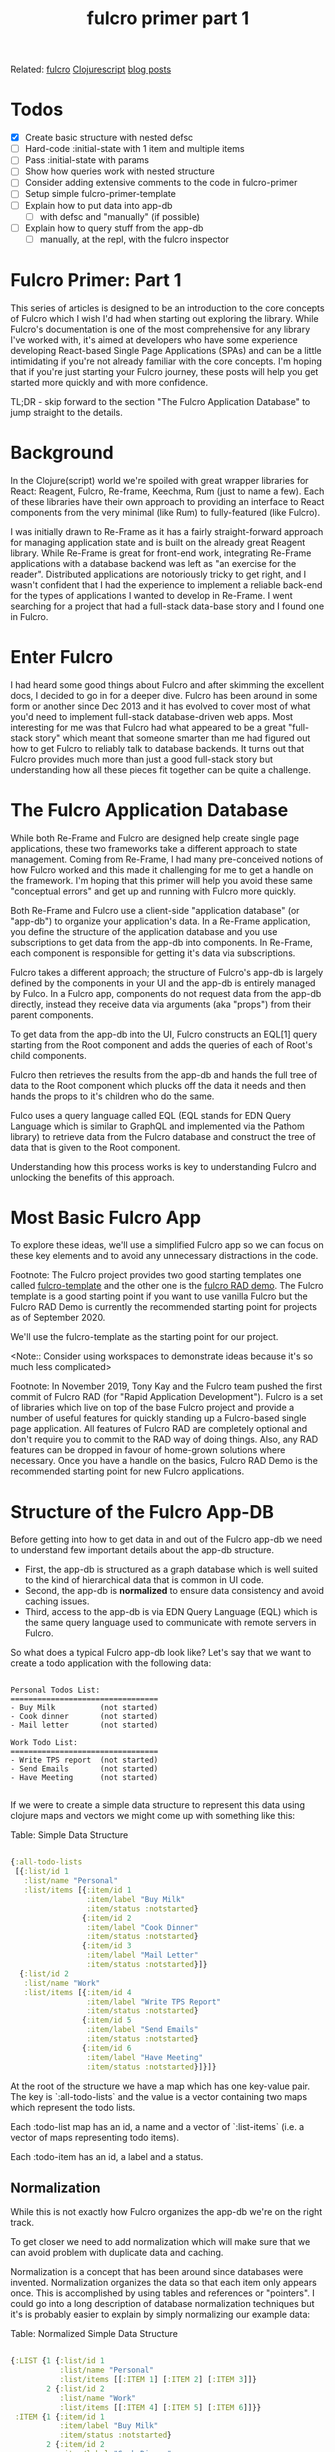 #+title: fulcro primer part 1 
#+roam_tags:

Related: [[file:fulcro.org][fulcro]] [[file:clojurescript.org][Clojurescript]] [[file:blog_posts.org][blog posts]]

* Todos
- [X] Create basic structure with nested defsc
- [ ] Hard-code :initial-state with 1 item and multiple items
- [ ] Pass :initial-state with params
- [ ] Show how queries work with nested structure
- [ ] Consider adding extensive comments to the code in fulcro-primer
- [ ] Setup simple fulcro-primer-template
- [ ] Explain how to put data into app-db
  - [ ] with defsc and "manually" (if possible)
- [ ] Explain how to query stuff from the app-db
  - [ ]manually, at the repl, with the fulcro inspector

* Fulcro Primer: Part 1

This series of articles is designed to be an introduction to the core concepts
of Fulcro which I wish I'd had when starting out exploring the library. While
Fulcro's documentation is one of the most comprehensive for any library I've
worked with, it's aimed at developers who have some experience developing
React-based Single Page Applications (SPAs) and can be a little intimidating if
you're not already familiar with the core concepts. I'm hoping that if you're
just starting your Fulcro journey, these posts will help you get started more
quickly and with more confidence.

TL;DR - skip forward to the section "The Fulcro Application Database" to jump
straight to the details.

* Background

In the Clojure(script) world we're spoiled with great wrapper libraries for
React: Reagent, Fulcro, Re-frame, Keechma, Rum (just to name a few). Each of
these libraries have their own approach to providing an interface to React
components from the very minimal (like Rum) to fully-featured (like Fulcro).

I was initially drawn to Re-Frame as it has a fairly straight-forward approach
for managing application state and is built on the already great Reagent
library. While Re-Frame is great for front-end work, integrating Re-Frame
applications with a database backend was left as "an exercise for the reader".
Distributed applications are notoriously tricky to get right, and I wasn't
confident that I had the experience to implement a reliable back-end for the
types of applications I wanted to develop in Re-Frame. I went searching for a
project that had a full-stack data-base story and I found one in Fulcro.

* Enter Fulcro

I had heard some good things about Fulcro and after skimming the excellent docs,
I decided to go in for a deeper dive. Fulcro has been around in some form or
another since Dec 2013 and it has evolved to cover most of what you'd need to
implement full-stack database-driven web apps. Most interesting for me was that
Fulcro had what appeared to be a great "full-stack story" which meant that
someone smarter than me had figured out how to get Fulcro to reliably talk to
database backends. It turns out that Fulcro provides much more than just a good
full-stack story but understanding how all these pieces fit together can be
quite a challenge.

* The Fulcro Application Database

While both Re-Frame and Fulcro are designed help create single page
applications, these two frameworks take a different approach to state
management. Coming from Re-Frame, I had many pre-conceived notions of how Fulcro
worked and this made it challenging for me to get a handle on the framework. I'm
hoping that this primer will help you avoid these same "conceptual errors" and
get up and running with Fulcro more quickly.

Both Re-Frame and Fulcro use a client-side "application database" (or "app-db") to
organize your application's data. In a Re-Frame application, you define the
structure of the application database and you use subscriptions to get data from
the app-db into components. In Re-Frame, each component is responsible for
getting it's data via subscriptions.
 
Fulcro takes a different approach; the structure of Fulcro's app-db is largely
defined by the components in your UI and the app-db is entirely managed by
Fulco. In a Fulcro app, components do not request data from the app-db directly,
instead they receive data via arguments (aka "props") from their parent
components.

To get data from the app-db into the UI, Fulcro constructs an EQL[1] query
starting from the Root component and adds the queries of each of Root's child
components.

Fulcro then retrieves the results from the app-db and hands the full tree of
data to the Root component which plucks off the data it needs and then hands the
props to it's children who do the same.

Fulco uses a query language called EQL (EQL stands for EDN Query Language which
is similar to GraphQL and implemented via the Pathom library) to retrieve data
from the Fulcro database and construct the tree of data that is given to the
Root component.

Understanding how this process works is key to understanding Fulcro
and unlocking the benefits of this approach.

* Most Basic Fulcro App

To explore these ideas, we'll use a simplified Fulcro app so we can focus on
these key elements and to avoid any unnecessary distractions in the code.

Footnote:
The Fulcro project provides two good starting templates one called
[[https://github.com/fulcrologic/fulcro-template][fulcro-template]] and the other one is the [[https://github.com/fulcrologic/fulcro-rad-demo][fulcro RAD demo]]. The Fulcro template is
a good starting point if you want to use vanilla Fulcro but the Fulcro RAD Demo
is currently the recommended starting point for projects as of September 2020.

We'll use the fulcro-template as the starting point for our project.

<Note:: Consider using workspaces to demonstrate ideas because it's so much less complicated>

Footnote: In November 2019, Tony Kay and the Fulcro team pushed the first commit of
Fulcro RAD (for "Rapid Application Development"). Fulcro is a set of
libraries which live on top of the base Fulcro project and provide a number
of useful features for quickly standing up a Fulcro-based single page
application. All features of Fulcro RAD are completely optional and don't
require you to commit to the RAD way of doing things. Also, any RAD features
can be dropped in favour of home-grown solutions where necessary. Once you
have a handle on the basics, Fulcro RAD Demo is the recommended starting
point for new Fulcro applications.
    
* Structure of the Fulcro App-DB

Before getting into how to get data in and out of the Fulcro app-db we need to
understand few important details about the app-db structure.

- First, the app-db is structured as a graph database which is well suited to the kind of
  hierarchical data that is common in UI code.
- Second, the app-db is *normalized* to ensure data consistency and avoid caching
  issues.
- Third, access to the app-db is via EDN Query Language (EQL) which is the
  same query language used to communicate with remote servers in Fulcro.

So what does a typical Fulcro app-db look like? Let's say that we want to create
a todo application with the following data:

#+BEGIN_SRC

Personal Todos List:
=================================
- Buy Milk          (not started)
- Cook dinner       (not started)
- Mail letter       (not started)

Work Todo List:
=================================
- Write TPS report  (not started)
- Send Emails       (not started)
- Have Meeting      (not started)

#+END_SRC

If we were to create a simple data structure to represent this data using
clojure maps and vectors we might come up with something like this:

Table: Simple Data Structure
#+BEGIN_SRC clojure

  {:all-todo-lists
   [{:list/id 1
     :list/name "Personal"
     :list/items [{:item/id 1
                   :item/label "Buy Milk"
                   :item/status :notstarted}
                  {:item/id 2
                   :item/label "Cook Dinner"
                   :item/status :notstarted}
                  {:item/id 3
                   :item/label "Mail Letter"
                   :item/status :notstarted}]}
    {:list/id 2
     :list/name "Work"
     :list/items [{:item/id 4
                   :item/label "Write TPS Report"
                   :item/status :notstarted}
                  {:item/id 5
                   :item/label "Send Emails"
                   :item/status :notstarted}
                  {:item/id 6
                   :item/label "Have Meeting"
                   :item/status :notstarted}]}]}

#+END_SRC

At the root of the structure we have a map which has one key-value pair. The key
is `:all-todo-lists` and the value is a vector containing two maps which
represent the todo lists.

Each :todo-list map has an id, a name and a vector of `:list-items` (i.e. a
vector of maps representing todo items).

Each :todo-item has an id, a label and a status.

** Normalization

While this is not exactly how Fulcro organizes the app-db we're on the right
track.

To get closer we need to add normalization which will make sure that we can
avoid problem with duplicate data and caching.

Normalization is a concept that has been around since databases were
invented.  Normalization organizes the data so that each item only
appears once. This is accomplished by using tables and references or
"pointers". I could go into a long description of database
normalization techniques but it's is probably easier to explain by
simply normalizing our example data:

Table: Normalized Simple Data Structure
#+BEGIN_SRC clojure

  {:LIST {1 {:list/id 1
             :list/name "Personal"
             :list/items [[:ITEM 1] [:ITEM 2] [:ITEM 3]]}
          2 {:list/id 2
             :list/name "Work"
             :list/items [[:ITEM 4] [:ITEM 5] [:ITEM 6]]}}
   :ITEM {1 {:item/id 1
             :item/label "Buy Milk"
             :item/status :notstarted}
          2 {:item/id 2
             :item/label "Cook Dinner"
             :item/status :notstarted}
          3 {:item/id 3
             :item/label "Mail Letter"
             :item/status :notstarted}
          4 {:item/id 4
             :item/label "Write TPS Report"
             :item/status :notstarted}
          5 {:item/id 5
             :item/label "Send Emails"
             :item/status :notstarted}
          6 {:item/id 6
             :item/label "Have Meeting"
             :item/status :notstarted}}}

#+END_SRC

As I'm sure you can see, all we have done is to take the nested :list(s) and
:item(s) and we've put them in their own section or "table" with "pointers"
to sub-items indicating the original database structure.

Notice a couple of things about our newly normalized data structure:

- The data structure is formed with a mix of clojure maps and vectors and they
  behave like maps and vectors would in a regular clojure program.
- Each individual grouping of data can be uniquely identified by its id
- When a property (e.g. :list/items) refers to more than one thing we can use a
  vector of vectors to define a "to-many" relationship:

#+BEGIN_SRC clojure

{:list/id  2
 :list/name "Work"
 :list/items [[:ITEM 4] [:ITEM 5] [:ITEM 6]]}
          ;; ↑
          ;; a vector of vectors defines a "to-many" relationship

#+END_SRC

Now, all data is on the same level and each node lives in its own table along
with all the other nodes that are similar to it.

This normalized format has some interesting properties:

- It supports any arbitrary graph of data
- It supports "to-one" relationships as in "a list can have one item"
- It supports "to-many" relationships as in "a list can have many items"
- It is quite easy to find and add items because everything is on "one level"
- It automatically ensures that you only have one place for each piece of data

It's useful to name the different pieces of our little graph database because
we'll use these terms later on when talking about queries.

Note: These names are conceptual ideas - they are not elements that we will use
in our Fulcro apps but they are are mentioned in the Fulcro documentation and
they are handy for thinking about the app-db.

Anything that has a distinct ID is called a *"node"*. An example node from our
above example would be:

#+BEGIN_SRC clojure
  ;; This whole thing is a node:

  {  1 {:list/id 1
        :list/name "Personal"
        :list/items [[:ITEM 1] [:ITEM 2] [:ITEM 3]]}

  ;; And this is a different node:

  {  1 {:item/id 1
        :item/label "Buy Milk"
        :item/status :notstarted}}

  ;; NOTE: All nodes in the same table must have distinct IDs.

  ;; Although the above two items are keyed with the same number, 1,
  ;; and they have the same ~:item/id~, they belong to separate tables
  ;; so we aren't violating the distinct IDs requirement.

#+END_SRC

At various points, the Fulcro documentation refers to *"entities"* which are
are the "value" part of a key-value pair that makes up a node. For example:

#+BEGIN_SRC clojure
;; The node is the map including the ID
;; ↓
;; ↓  This is the ID, or key
;; ↓  ↓
   {  1 {:item/id 1
         :item/label "Buy Milk"
         :item/status :notstarted}}
;;       ↑
;; The entity is the value part of the map
#+END_SRC

Nodes are stored in *"tables"* (in the above example the tables are :LIST and
:ITEM)

*"Edges"* are the pointers in our data graph and they are represented as vectors
and have the form: [TABLE ID] (e.g. `[:LIST 2]` or `[:ITEM 5]`).

** Idents

Now that we have an understanding of the structure of the app-db the only
missing piece that Fulcro needs is a way to correctly build the pointer that
links nodes to other tables. We do this by supplying Fulcro with an *ident*.
Idents serve two purposes:

1) Idents allow us to uniquely identify a node in the database for queries.
2) Idents tell Fulcro where to add new nodes when we add items to the app-db
   (i.e. in which table should this node live?)

You can think of idents as being the thing that allows Fulcro to normalize the
app-db (without idents Fulcro would not know what to call the tables).

As I mentioned earlier *idents* have the form [TABLE ID] (e.g. `[:LIST 2]`
`[:ITEM 5]`)

When we create components (using the defsc macro) we need to tell Fulcro what
the ident should be. You can use anything you want for your idents but the
convention is to use the name of the ID field of the entity. In our above
example we used :LIST and :ITEM but for a real Fulcro application we would use
:list/id and :item/id as the idents because they are id fields of the entity.
Don't worry too much if this doesn't make sense right away as we'll go over it
again when we start to build ui components.

??? When to use which type of ident?

#+begin_src clojure

;; There are 3 forms for creating an ident - all equivalent.

;; Keyword form (the simplest and the recommended form)
;; the ident is the same as the id of the component
(defsc TodoItem [this {:todo/keys [id label status]} :as props]
{:ident :todo/id}
  ...
    )

;; Vector :ident template
;;
(defsc TodoItem [this {:todo/keys [id label status]} :as props]
{:ident [:todo/id :todo/id]}
  ...
    )

;; Lambda :ident template
;;
(defsc TodoItem [this {:todo/keys [id label status]} :as props]
{:ident (fn [_] [:component/id :todo]) }
  ...
    )
#+end_src

* Fulcro Queries

Other than the app-db, understanding EQL and Pathom are the other most important
skills you will need to understand when starting out with Fulcro.

- Brief introduction to EQL and how it is like GraphQL

EQL stands for "EDN Query Language" and EDN stands for "Extensible Data
Notation". You can think of EDN as a clojure-centric version of JSON and EQL as
a clojure-centric version of GraphQL. For more details on each, I've left links
in the references section at the end of this post.

To understand EQL it's useful to understand why GraphQL was developed. GraphQL
was introduced by Facebook as an alternative to RESTful architectures. It is a
structured query language for querying and mutating data and it uses JSON as
it's serialization format. The benefit of GraphQL you don't need to define your
server-side end-points, you can just expose your GraphQL runtime and your
clients query for the data that they need.

EQL has similar goals and allows you to query for and mutate data but it uses
EDN as its serialization format which is a better fit for clojure(script) apps
because it uses the same clojure data structures that we're familiar with
namely, keywords, vectors and maps.

EQL itself is just a specification and so it needs an implementation to use it
in real-world applications. One such implementation of EQL is Pathom and it is
used to communicate with both the client app-db and with remote servers.

- High-level explanation of using EQL to access data in the app-db

In EQL, we form queries using *vectors* listing the things that you want. Using
our example todo list data from above, the following query run against a list:

!! FIXME !! Convert to todo/items example:

Table: Example Query
#+BEGIN_SRC clojure

[{:main/todos [:todo/label]}]

#+END_SRC

...returns a *map* with the things we want:

Table: Example Query Result
#+BEGIN_SRC clojure

{:list/name "Work"
 :list/items [{:item/label "Write TPS Report"}
              {:item/label "Send Emails"}
              {:item/label "Have Meeting"}]}

#+END_SRC

FIXME: how do we specify a parameter in a EQL query? I.e. how do we get the
"Work" list rather than the "Personal" list?

Notice a couple things in the above example query:

- Because :list/items refers to a different table in the app-db (in this case
  the :ITEM table) we need to use a 'join' represented by use of a clojure map
  `{}` before the keyword :main/todos.
- Because `:list/items` is a "to-many" relationship, we get multiple items in
  the result.


- How do queries map to values in the app-db
`:query` says "Here's the data I need and where you'll be able to find it."

- How to show the contents of the app-db in the repl:

#+BEGIN_SRC clojure

(com.fulcrologic.fulcro.application/current-state app.client/APP)

;; !!NB!! If you are getting an ":undeclared-var" warning here, check the
;; troubleshooting section for hints.
#+END_SRC
============================================================================================================================
- How to query the app-db from the repl? (adapted from 3.6.3 in the fulcro book)

#+BEGIN_SRC clojure

dev:cljs.user=> (fdn/db->tree [{:main/todos [:todo/label]}] (comp/get-initial-state app.client/Main {}) {})

;; With only 1 item in the :initial-state of TodoItem:

(fdn/db->tree [{:main/todos [:todo/label]}] (comp/get-initial-state app.client/Main {}) {})
=> #:main{:todos #:todo{:label "Get Milk"}}

;; After adding an item to :initial-state of TodoItem the same query returns muliple items:

(fdn/db->tree [{:main/todos [:todo/label]}] (comp/get-initial-state app.client/Main {}) {})
=> #:main{:todos [#:todo{:label "Get Milk"} #:todo{:label "Post Letter"}]}

#+END_SRC

- Are we able to query for a specific thing in the app-db i.e. [:list/name "Work"]

- How to add something to the app-db from the repl? add something at a
  particular place?
- Can you use the fulcro inspector to perform a query on the app-db? or does it
  only work with remotes?

Questions::
- Are queries required when defining a component using defsc? if yes, why?

* Basic Components and the defsc macro

Putting it all together

defsc is complicated and does many different things for you. When starting out I
found it helpful to break down what defsc is doing for you and the process that
fulcro goes through to render stuff to the browser.

** Step 1: Rendering a Single Component by supplying props

Reference: https://youtu.be/XdLIKOJ4rKg?t=582

** Step 2: Rendering Nested Components with Initial State


Questions::

Does initial state need to be enclosed in a vector?

#+BEGIN_SRC clojure

:initial-state (fn [_]
                 {:list/id    1
                  :list/label "Work"
                  :list/items (comp/get-initial-state TodoItem)})

;; Is this a valid initial state?? it does not have a vector surrounding the map

#+END_SRC

Where to put the following paragraph?? :

I think of fulcro rendering as a two-step process: first, it walks the hierarchy
of your components and constructs a full pathom query from each of the "query
fragments" contained in each of the components `:query` section. It then
performs the query and hands the data it received to the root component which
hands it to it's children.

** Step 3: Multiple Components with Queries, Idents and Initial State

Idents can be computed or static.

Computed idents are the most common and they have some different ways to write
them:

The first way is the longhand format:

#+BEGIN_SRC clojure

{
 :ident (fn [] [:person/id (:person/id props)])
}

#+END_SRC

This says: "To compute the ident for an individual node, look up the :person/id
in the props you receive for this instance and return the ident [:person/id
<ID>]". In practice this would return something like `[:person/id 43]`.

The other common form of computed idents is the shorthand version of the above:

#+BEGIN_SRC clojure

{
 :ident :person/id
}

#+END_SRC


Static Idents

If you know that there will only be one of a particular type of component then
you can give the component a `static ident`. This is often used for things like
components that render ui panes or other 'singletons'.

The format for a `static ident` would be something like this:

#+BEGIN_SRC clojure

:ident (fn [] [:component/id :lists-pane])

#+END_SRC

In this case we're saying that the table is `:component/id` and the id is
`:lists`.

* Getting Stuff into the App-DB

* Getting Stuff out of the App-DB

* Troubleshooting

Getting stuck is one of the most frustrating parts of learning to code and
fulcro is no different here. While developing this guide, I got stuck many times
and I documented the issues below so you have some hints to help get "un-stuck"
as quickly as possible.

** Warning :undeclared-var

This is a more general clojure(script) problem than it is a fulcro problem but
it's useful to note it here as it comes up quite often for me.

When working at the repl, I often forget to load the current file which will
give you access to all the functions and vars in the namespace. For example:

#+BEGIN_SRC clojure

=>(com.fulcrologic.fulcro.application/current-state app.client/APP)
------ WARNING - :undeclared-var -----------------------------------------------
Resource: <eval>:1:51
Use of undeclared Var cljs.user/app
--------------------------------------------------------------------------------
;; stare at the screen for a while then groan and realize that you didn't load the file in the repl
Loading src/app/client.cljs... done
=>(com.fulcrologic.fulcro.application/current-state app.client/APP)
=>{:fulcro.inspect.core/app-id "app.client/Main",
   :main/todos [:todo/id 1],
   :todo/id {1 #:todo{:id 1, :label "Get Milk", :status :notstarted}},
   :fulcro.inspect.core/app-uuid #uuid"8e6374ee-6691-43a5-93e3-1ef02dbd8123"}

#+END_SRC

** :initial-state not appearing in the app-db

When starting out with fulcro I often ran into the problem where the initial
state from my components were not getting into the app-db. The problem was
mostly due to not having the :query or :initial-state setup properly.

Remember that both the query and initial state have to be "composed from root"
which means that there needs to be a connected "chain" from the root component
to the child components using (comp/get-initial-state ComponentName) for
:initial-state or (comp/get-query ComponentName) for :query

#+begin_src clojure
;; The correct way:
;; The root component "Main" has a :query that links to
;; the query of TodoItem using (comp/get-query TodoItem)
;;
;; "Main" has an :initial-state that links to the :initial-state of TodoItem
;; using (comp/get-initial-state TodoItem)

(defsc TodoItem [this {:todo/keys [id label status] :as props}]
  {:query         [:todo/id :todo/label :todo/status]
   :ident         :todo/id
   :initial-state (fn [params]
                    {:todo/id     1
                     :todo/label  "Get Milk"
                     :todo/status :notstarted})}
  (dom/div
   (dom/li label (str " (" status ")"))))

(def ui-todoitem (comp/factory TodoItem))

(defsc Main [this {:main/keys [todos] :as props}]
  {:query         [{:main/todos (comp/get-query TodoItem)}]
   :initial-state (fn [_]
                    {:main/todos (comp/get-initial-state TodoItem)})}
  (dom/div
   (dom/div
    (dom/h3 "Root Props: " (str props))
    (dom/h3 "Items: " (ui-todoitem todos)))))

;; INCORRECT
;; :query and :initial-state do not compose from the root component

(defsc TodoItem [this {:todo/keys [id label status] :as props}]
  {:query         [:todo/id :todo/label :todo/status]
   :ident         :todo/id
   :initial-state (fn [params]
                    {:todo/id     1
                     :todo/label  "Get Milk"
                     :todo/status :notstarted})}
  (dom/div
   (dom/li label (str " (" status ")"))))

(def ui-todoitem (comp/factory TodoItem))

(defsc Main [this props]
  {}
  (dom/div
   (dom/div
    (dom/h3 "Root Props: " (str props))
    (dom/h3 "Items: " (ui-todoitem todos)))))

#+end_src

** props not appearing in the component when rendered

My experience is that this is caused by 3 main issues:

1) Not destructuring the props from the argument list
2) Not refreshing the app to refresh :initial-state
3) Not passing props to the child to be rendered

Let's look at the first case in more detail. It's easy to assume that the
component has the data it needs from the :query or :initial-state but that is
not how components receive their state at render time. Components receive their
data as props from their parent which means that they need to be de-structured
from the argument list like this:

#+begin_src clojure
;; The right way
(defsc TodoItem [this {:todo/keys [id label status] :as props}] ;;todo/id todo/label todo/status destructured
  {:query         [:todo/id :todo/label :todo/status]           ;;from props received from parent
   :ident         :todo/id
   :initial-state (fn [params]
                    {:todo/id     1
                     :todo/label  "Get Milk"
                     :todo/status :notstarted})}
  (dom/div
   (dom/li label (str " (" status ")"))))                       ;; props are now available at render time.

#+end_src

The second case is much easier to solve. Fulcro does not "hot-code reload"
:initial-state so if you have tweaked :intial-state of any of your components
you will need to reload your application with the browser's refresh button for
fulcro to register and render the new :initial-state.

I've run into a few cases where I have forgotten to pass the props to the child
component:

#+begin_src clojure

(defsc Main [this {:main/keys [todos] :as props}]
  {:query         [{:main/todos (comp/get-query TodoItem)}]
   :initial-state (fn [_]
                    {:main/todos (comp/get-initial-state TodoItem)})}
  (dom/div
   (dom/div
    (dom/h3 "Items: " (ui-todoitem ))))) ;; oops! props need to be passed to ui-todoitem

#+end_src

* Footnotes

* References

Fulcro:
Fulcro 3 Developer Guide: http://book.fulcrologic.com/

EDN and EQL:
EDN (Extensible Data Notation): https://github.com/edn-format/edn
EQL (EDN Query Language): https://github.com/edn-query-language/eql

Pathom:
Pathom : https://github.com/wilkerlucio/pathom
